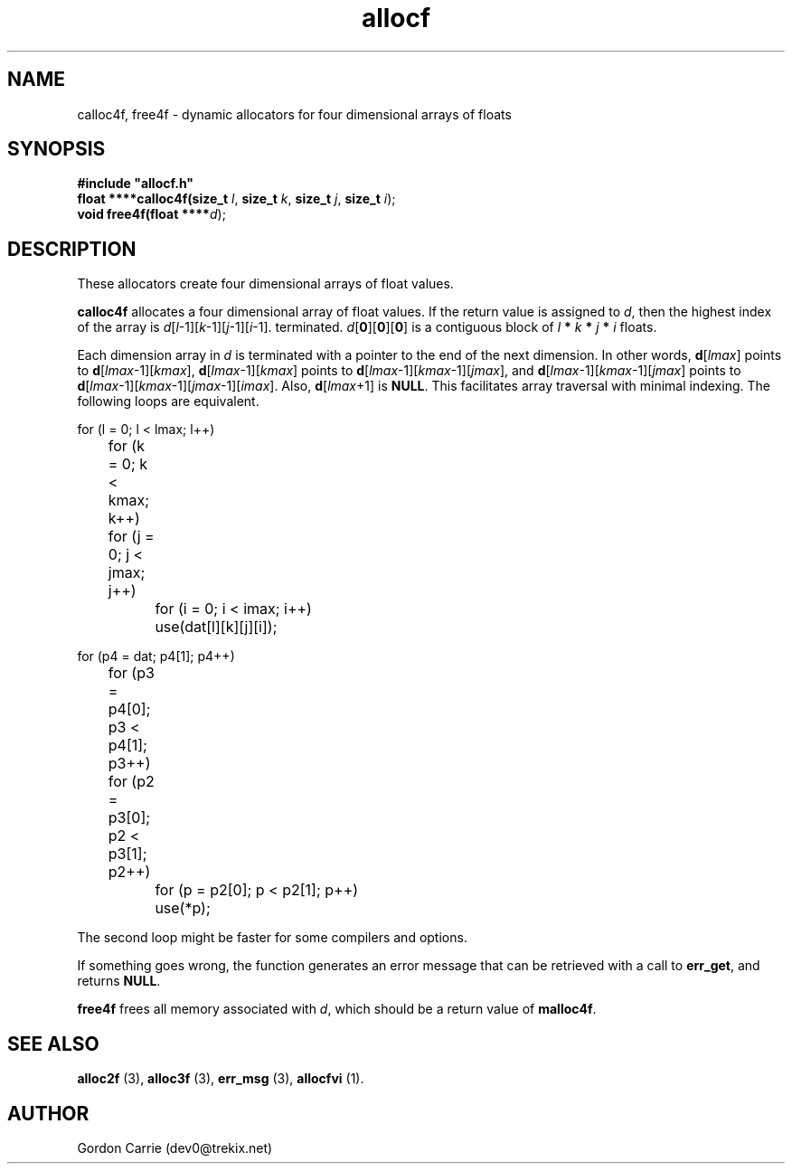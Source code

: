 .\" 
.\" Copyright (c) 2008 Gordon D. Carrie.  All rights reserved.
.\" 
.\" Licensed under the Open Software License version 3.0
.\" 
.\" Please address questions and feedback to dev0@trekix.net
.\" 
.\" $Id: alloc4f.3,v 1.5 2008/12/07 05:06:22 gcarrie Exp $
.\"
.TH allocf 3 "Dynamic four dimensional allocators"
.SH NAME
calloc4f, free4f \- dynamic allocators for four dimensional arrays of floats
.SH SYNOPSIS
.nf
\fB#include "allocf.h"\fP
\fBfloat ****calloc4f(size_t\fP \fIl\fP, \fBsize_t\fP \fIk\fP, \fBsize_t\fP \fIj\fP, \fBsize_t\fP \fIi\fP);
\fBvoid free4f(float ****\fP\fId\fP);
.fi
.SH DESCRIPTION
These allocators create four dimensional arrays of float values.

\fBcalloc4f\fP allocates a four dimensional array of float values.  If the
return value is assigned to \fId\fP, then the highest index of the array
is \fId\fP[\fIl\fP-1][\fIk\fP-1][\fIj\fP-1][\fIi\fP-1].
terminated.
\fId\fP[\fB0\fP][\fB0\fP][\fB0\fP]  is a contiguous block of
\fIl\fP \fB*\fP \fIk\fP \fB*\fP \fIj\fP \fB*\fP \fIi\fP floats.

Each dimension array in \fId\fP is terminated with a pointer to the end of
the next dimension.  In other words,
\fBd\fP[\fIlmax\fP] points to \fBd\fP[\fIlmax\fP-1][\fIkmax\fP],
\fBd\fP[\fIlmax\fP-1][\fIkmax\fP] points to
\fBd\fP[\fIlmax\fP-1][\fIkmax\fP-1][\fIjmax\fP], and
\fBd\fP[\fIlmax\fP-1][\fIkmax\fP-1][\fIjmax\fP] points to
\fBd\fP[\fIlmax\fP-1][\fIkmax\fP-1][\fIjmax\fP-1][\fIimax\fP].
Also, \fBd\fP[\fIlmax\fP+1] is \fBNULL\fP.
This facilitates array traversal with minimal indexing.  The following loops
are equivalent.

.nf
    for (l = 0; l < lmax; l++)
	for (k = 0; k < kmax; k++)
	    for (j = 0; j < jmax; j++)
		for (i = 0; i < imax; i++)
		    use(dat[l][k][j][i]);

    for (p4 = dat; p4[1]; p4++)
	for (p3 = p4[0]; p3 < p4[1]; p3++)
	    for (p2 = p3[0]; p2 < p3[1]; p2++)
		for (p = p2[0]; p < p2[1]; p++)
		    use(*p);
.fi

The second loop might be faster for some compilers and options.

If something goes wrong, the function generates an error message that can be
retrieved with a call to \fBerr_get\fR, and returns \fBNULL\fR.

\fBfree4f\fP frees all memory associated with \fId\fP,
which should be a return value of \fBmalloc4f\fP.
.SH SEE ALSO
\fBalloc2f\fP (3), \fBalloc3f\fP (3), \fBerr_msg\fP (3), \fBallocfvi\fP (1).
.SH AUTHOR
Gordon Carrie (dev0@trekix.net)
